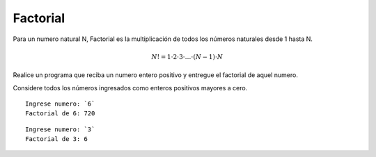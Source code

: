 Factorial
-----------

Para un numero natural N, Factorial es la multiplicación de todos los números 
naturales desde 1 hasta N.

.. math::

    N! = 1\cdot 2\cdot 3 \cdot \ldots \cdot (N-1)\cdot N

Realice un programa que reciba un numero entero positivo y entregue el factorial
de aquel numero.

Considere todos los números ingresados como enteros positivos mayores a cero.


::

    Ingrese numero: `6`
    Factorial de 6: 720

::

    Ingrese numero: `3`
    Factorial de 3: 6 
